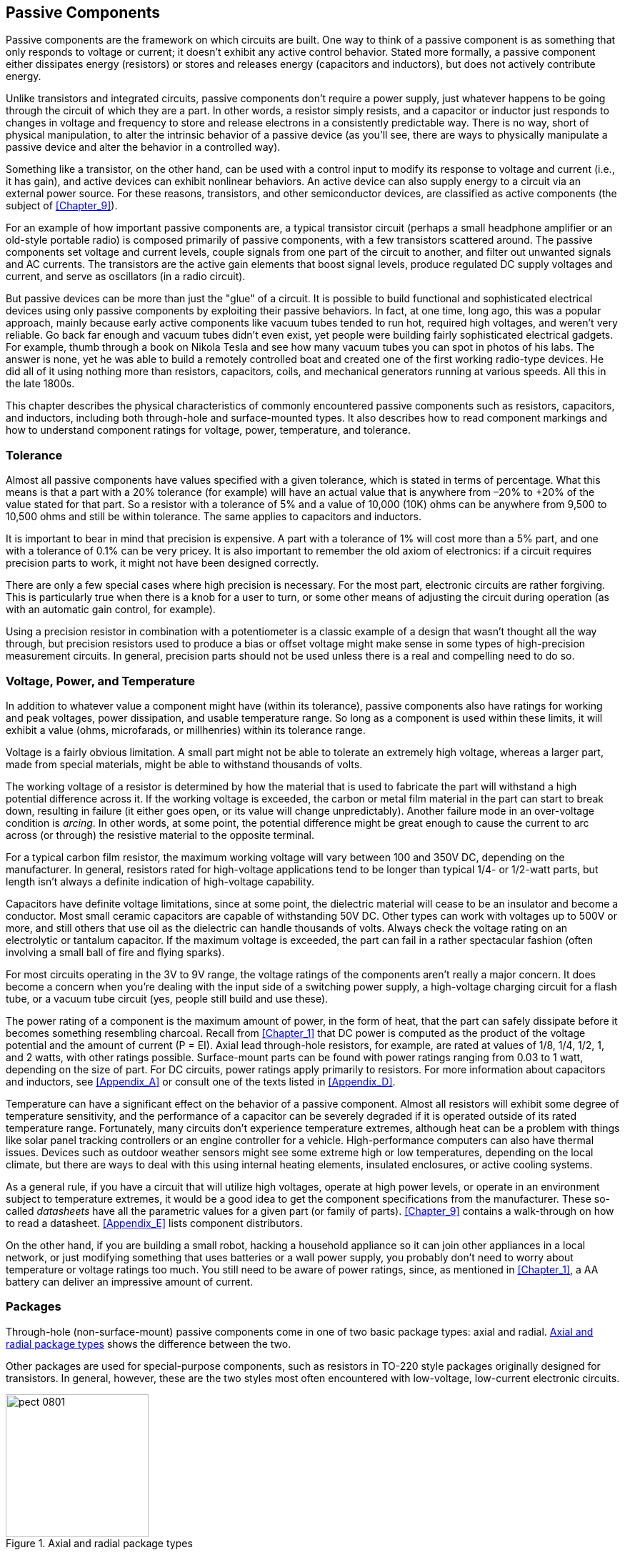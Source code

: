 [[Chapter_8]] 
== Passive Components

Passive components are the framework on which circuits are built.((("passive components", id="ix_passivecomp"))) One way to
think of a passive component is as something that only responds to voltage or
current; it doesn't exhibit any active control behavior. Stated more formally,
a passive component either dissipates energy (resistors) or
stores and releases energy (capacitors and inductors), but does not
actively contribute energy.

Unlike transistors and integrated circuits, passive components don't require
a power supply, just whatever happens to be going through the circuit of which
they are a part. In other words, a resistor simply resists, and a capacitor or
inductor just responds to changes in voltage and frequency to store and release
electrons in a consistently predictable way. There is no way, short of physical
manipulation, to alter the intrinsic behavior of a passive device (as you'll see,
there are ways to pass:[<span class="keep-together">physically</span>] manipulate a passive device and alter the behavior
in a controlled way).

Something like a transistor, on the other hand,((("transistors"))) can be used with a control input
to modify its response to voltage and current (i.e., it has gain), and active
devices can exhibit nonlinear behaviors. An active device can also supply
energy to a circuit via an external power source. For these reasons, transistors,
and other semiconductor devices, are classified as active components (the subject of <<Chapter_9>>).

For an example of how important passive components are, a typical transistor
circuit (perhaps a small headphone amplifier or an old-style portable radio)
is composed primarily of passive components, with a few transistors
scattered around. The passive components set voltage and current levels,
couple signals from one part of the circuit to another, and filter out
unwanted signals and AC currents. The transistors are the active gain
elements that boost signal levels, produce regulated DC supply voltages and
current, and serve as oscillators (in a radio pass:[<span class="keep-together">circuit</span>]).

But passive devices can be more than just the "glue" of a circuit. It is
possible to build functional and sophisticated electrical devices using only
passive components by exploiting their passive behaviors. In fact, at one
time, long ago, this was a popular approach, mainly because early active
components like vacuum tubes tended to run hot, required high voltages, and
weren't very reliable. Go back far enough and vacuum tubes didn't even exist,
yet people were building fairly sophisticated electrical gadgets. For example,
thumb through a book on Nikola Tesla ((("Tesla, Nikola")))and see how many vacuum tubes you can
spot in photos of his labs. The answer is none, yet he was able to build
a remotely controlled boat and created one of the first working radio-type
devices. He did all of it using nothing more than resistors, capacitors,
coils, and mechanical generators running at various speeds. All this in the
late 1800s.

This chapter describes the physical characteristics of commonly encountered
passive components such as resistors, capacitors, and inductors, including
both through-hole and surface-mounted types. It also describes how to read
component markings and how to understand component ratings for voltage,
power, temperature, and tolerance.

=== Tolerance

Almost all passive components have values specified with a given tolerance, which
is stated in terms of percentage.((("passive components", "tolerance")))((("tolerance"))) What this means is that a part with a 20%
tolerance (for example) will have an actual value that is anywhere from –20% to
+20% of the value stated for that part.((("resistors", "tolerance"))) So a resistor with a tolerance of 5% and
a value of 10,000 (10K) ohms can be anywhere from 9,500 to 10,500 ohms and still be
within tolerance.((("capacitors", "tolerance"))) The same applies to capacitors and pass:[<span class="keep-together">inductors.</span>]

It is important to bear in mind that precision is expensive.((("precision components"))) A part with a
tolerance of 1% will cost more than a 5% part, and one with a tolerance of
0.1% can be very pricey. It is also important to remember the old axiom of
electronics: if a circuit requires precision parts to work,
it might not have been designed correctly.

There are only a few special cases where high precision is necessary. For the
most part, electronic circuits are rather forgiving. This is particularly
true when there is a knob for a user to turn, or some other means of adjusting
the circuit during operation (as with an automatic gain control, for example).

Using a precision resistor in combination with a potentiometer is a classic
example of a design that wasn't thought all the way through, but precision
resistors used to produce a bias or offset voltage might make sense in some
types of high-precision measurement circuits. In general, precision parts
should not be used unless there is a real and compelling need to do so.

=== Voltage, Power, and Temperature

In addition to whatever value a component might((("passive components", "voltage, power, and temperature"))) have (within its tolerance), passive
components also have ratings for working and peak voltages, power dissipation, and
usable temperature range. So long as a component is used within these limits, it will
exhibit a value (ohms, microfarads, or millhenries) within its tolerance range.

Voltage is a fairly obvious limitation.((("voltage", "passive components"))) A small part might not be able to tolerate an
extremely high voltage, whereas a larger part, made from special materials, might be
able to withstand thousands of volts.

The working voltage of a resistor is determined((("resistors", "voltage rating"))) by how the material that is used to
fabricate the part will withstand a high potential difference across it. If the
working voltage is exceeded, the carbon or metal film material in the part can start
to break down, resulting in failure (it either goes open, or its value will change
unpredictably). Another failure mode in an over-voltage condition ((("arcing")))is _arcing_. In other
words, at some point, the potential difference might be great enough to cause the current
to arc across (or through) the resistive material to the opposite terminal.

For a typical carbon film resistor, the maximum working voltage will vary between 100
and 350V DC, depending on the manufacturer. In general, resistors rated for high-voltage
applications tend to be longer than typical 1/4- or 1/2-watt parts, but length isn't
always a definite indication of high-voltage capability.

Capacitors have definite voltage limitations,((("capacitors", "voltage rating"))) since at some point, the dielectric
material will cease to be an insulator and become a conductor. Most small ceramic
capacitors are capable of withstanding 50V DC. Other types can work with voltages up
to 500V or more, and still others that use oil as the dielectric can handle thousands
of volts. Always check the voltage rating on an electrolytic or tantalum capacitor.
If the maximum voltage is exceeded, the part can fail in a rather spectacular fashion (often
involving a small ball of fire and flying sparks).

For most circuits operating in the 3V to 9V range, the voltage ratings of the components
aren't really a major concern. It does become a concern when you're dealing with the input side
of a switching power supply, a high-voltage charging circuit for a flash tube, or a
vacuum tube circuit (yes, people still build and use these).

The power rating of a component is the maximum amount of power,((("power", "ratings for passive components"))) in the form of heat, that
the part can safely dissipate before it becomes something resembling charcoal. Recall from
<<Chapter_1>> that DC power is computed ((("DC (direct current)", "power ratings for passive components")))as the product of the voltage potential and the
amount of current (P = EI). Axial lead through-hole resistors, for example, are rated at
values of 1/8, 1/4, 1/2, 1, and 2 watts, with other ratings possible. Surface-mount parts
can be found with power ratings ranging from 0.03 to 1 watt, depending on the size of
part. For DC circuits, power ratings apply primarily to resistors. For more information
about capacitors and inductors, see <<Appendix_A>> or consult one of the texts listed in
<<Appendix_D>>.

Temperature can have a significant effect on the behavior of a passive component.((("temperature", "passive components in a circuit"))) Almost
all resistors will exhibit some degree of temperature sensitivity, and the performance of
a capacitor can be severely degraded if it is operated outside of its rated temperature
range. Fortunately, many circuits don't experience temperature extremes, although heat can
be a problem with things like solar panel tracking controllers or an engine controller
for a vehicle. High-performance computers can also have thermal issues. Devices such as
outdoor weather sensors might see some extreme high or low temperatures, pass:[<span class="keep-together">depending</span>] on the
local climate, but there are ways to deal with this using internal heating elements,
insulated enclosures, or active cooling systems.

As a general rule, if you have a circuit that will utilize high voltages, operate at high power
levels, or operate in an environment subject to temperature extremes, it would be a good
idea to get the component specifications from the manufacturer.((("datasheets"))) These so-called _datasheets_
have all the parametric values for a given part (or family of parts). <<Chapter_9>> contains
a walk-through on how to read a datasheet. <<Appendix_E>> lists component distributors.

On the other hand, if you are building a small robot, hacking a household appliance so it
can join other appliances in a local network, or just modifying something that uses batteries
or a wall power supply, you probably don't need to worry about temperature or voltage
ratings too much. You still need to be aware of power ratings, since, as mentioned in <<Chapter_1>>,
a AA battery can deliver an impressive amount of current.

=== Packages

Through-hole (non-surface-mount) passive components((("passive components", "packages"))) come in one of two basic package
types: axial and radial. <<axial-radial>> shows the difference between the two.((("radial packages")))((("axial packages")))

Other packages are used for special-purpose components, such as ((("resistors", "packages")))resistors in TO-220
style packages originally designed for transistors. In general, however, these are
the two styles most often encountered with low-voltage, low-current electronic circuits.

[[axial-radial]]
.Axial and radial package types
image::images/pect_0801.png[width="200",align="center"]

Surface-mount packages are a subject unto themselves, and they are covered later in
this chapter. Capacitors, inductors, and resistors are all available as surface-mount
devices, and the package nomenclature is generally the same for the various component types.

=== Resistors

Resistors are the most ubiquitous type of electronic component((("passive components", "resistors", id="ix_passivecompresist")))((("resistors", id="ix_resistors8"))) and also one
of the oldest. They come in both fixed-value and mechanically variable types
with power-handling capability ranging from a less than 1/10w to
hundreds of watts or more. Cadmium sulfide photocells are((("photo-sensitive resistors"))) photo-sensitive
resistors that have found applications ranging from electronic music
synthesizers and guitar effects pedals (e.g., Jimi Hendrix's famous "Cry Baby"
wah-wah pedal sound) to daylight detectors in street lamps and the light-beam
intrusion detectors used in some burglar alarm systems.

Other types of resistors are temperature sensitive and are often found in
thermostat control circuits, and one type is sensitive to humidity. Others
are designed to serve as strain gauges, changing their resistance in response
to mechanical deformation.

==== Physical Forms

Resistors come in a variety of sizes and package types.((("resistors", "physical forms"))) Axial lead components,
with wire leads protruding from either end, are common. High-power parts
might have solder lugs or even screw terminals on both ends. Surface-mount parts
have no leads at all, but instead are soldered directly to a printed circuit
board. <<resistor_form_factors>> shows a selection of the various physical
shapes available for fixed-value resistors.

[NOTE]
=====================================================================
In the technical data from component manufacturers, and in the catalog listings
of many distributors, you will often find ((("wattages", "in decimal form, for components")))component wattages given in decimal form,
while in everyday usage, we refer to 1/10 watt, 1/8 watt, 1/4 watt, and so on.
The decimal values are necessary for performing calculations, and they can be
easily displayed on a web page, whereas the fractional forms are more intuitive
to many people and seem to appear more frequently when we are talking about the wattage of a part. In this chapter, for example, when
discussing a 0.125W component, it will usually be written as 1/8W, not 0.125W.
In tables and figures, it might appear as 0.125W or 1/8W, depending on the context.
The reality is that you need to be able to switch from one format to
the other as necessary, just as when dealing with dimensions (as covered
in <<Chapter_4>>).
=====================================================================

[[resistor_form_factors]]
.Examples of the various package styles available for resistors
image::images/pect_0802.png["Resistor package styles",align="center"]

You should note that much of what can be said about axial lead fixed-value
resistors can also apply to surface-mount parts.((("resistors", "physical forms", "axial lead and surface-mount resistors")))((("surface-mounted components", "resistors"))) <<resistor_sizes>> shows
a scale comparison of axial lead and surface-mount resistors. Rulers are
provided to give a sense of just how small some of these parts really are.
Also, notice how much smaller the surface-mount parts are compared to the
smallest axial lead component shown, the 1/8w (.125W) resistor. This
size scale difference applies to most surface-mount components relative to
their through-hole counterparts.

[[resistor_sizes]]
[role="float-top wide"]
.A scaled comparison of axial lead and surface-mount resistor sizes
image::images/pect_0803_wide_mod.png[]

Another package is the _resistor array_, a((("resistor arrays"))) set of resistors all of the
same value arranged either as individual components in a common package or
connected to a common lead. <<resistor_array>> shows ((("single in-line package (SIP) resistor array")))a single in-line package (SIP)
with multiple resistor elements. Each lead is one end of a resistor,
and the other ends are all connected to a common pin.

[[resistor_array]]
.Single in-line package resistor array
image::images/pect_0804.png[width="350",align="center"]

Resistor arrays are also available in dual in-line packages (DIP) identical
to those used for integrated circuits, and surface-mount packages as well.
The array shown in <<resistor_array>> is a set of eight 1 k ohm resistors with
a common lead (hence the nine pins on the package). These parts are used for
pull-up resistors on a parallel digital bus, current limiters for seven-segment
LED displays, and as a way to conserve PCB real estate.

==== Fixed Resistors

Early resistors from around the early part of the 20th century that are still
recognizable ((("resistors", "fixed")))as such today were typically large clunky things consisting either
of a ceramic tube with a resistive wire wound around it, or a solid rod of resistive material (carbon-based). Metal end caps and
leads were used to make the connections, and the whole thing might be covered
with some kind of ceramic or shellac coating. The color code for the value was
painted on the body of the device, sometimes by hand. These devices were usually
about the diameter of a common #2 pencil and around an inch or so in length.
Some types had a tendency to emit copious amounts of smoke, or even burst into
flames, if they were severely abused.

Modern fixed-value resistors come((("fixed-value resistors"))) in a variety of forms, with the most common
being the carbon film and metal film types. Other types include carbon composition
and wire-wound designs. The selection of the type of resistor used in a design will
depend on factors, such as power-handling requirements, precision needed, and physical
size constraints. In this section, we'll look at some of the common types you are
likely to encounter. A look through a national distributor's catalog or website
will reveal more exotic types of resistors, but for the most part, you shouldn't
need to worry about them.

===== Carbon Composition

A carbon-composition resistor contains((("resistors", "fixed", "carbon-composition resistors")))((("carbon-composition resistors"))) a solid core of resistive material with leads
attached to either end. <<carbon-comp_resistors>> shows a couple of carbon-composition
resistors.

The carbon-composition resistor was once common, mostly prior to the 1980s. They can
still be found in older electronic devices, and if you plan to use old "junk" gadgets and
appliances for parts, you will most likely see quite a few of them. They have since been
replaced by carbon and metal film types, and while you can still purchase carbon-composition
resistors, they are expensive compared to the film types. For a definition of the color
codes, see <<color_codes>>.

[[carbon-comp_resistors]]
.1/4 and 1W carbon-composition resistors
image::images/pect_0805.png[width="450",align="center"]

===== Carbon Film

As the name implies, a carbon-film resistor ((("carbon film resistors")))((("resistors", "fixed", "carbon film resistors")))consists of a thin layer of a
carbon-based material deposited on an insulating substrate such as ceramic. The resistance is
determined by the physical dimensions and thickness of the deposited film.
<<carbon-film_resistor>> shows a typical 1/4W carbon-film resistor.

[[carbon-film_resistor]]
.A typical 1/4W carbon-film resistor
image::images/pect_0806.png[width="450",align="center"]

Power ratings of 1/8 and 1/4 watt are commonly used, although carbon-film resistors are
available with up to 5 watts of power dissipation capacity. Prices for 1/8-watt parts are
typically around 1.6 cents each in quantities of 1,000, or about 30 cents each when
purchased in small quantities at an electronics retailer. For a definition of the color
codes, see <<color_codes>>.

===== Metal Film

Metal-film resistors are typically((("resistors", "fixed", "metal-film resistors")))((("metal-film resistors"))) used when the tolerance needs to be better than what
can be obtained from other types. The film, usually an alloy of nickel, is first deposited
and then any excess is physically removed to adjust the part to the desired value.
Tolerances from 2% down to 0.5% are available, with the higher tolerance parts costing
more, as you might expect.

Physically, a metal-film resistor might look a lot like a carbon-film type, except that it
will have an additional color band to indicate a third significant digit for its value.
<<metal-film_resistor>> shows a typical((("precision components", "metal film resistor"))) precision axial lead, metal-film resistor.

[[metal-film_resistor]]
.A precision metal-film resistor
image::images/pect_0807.png[width="450",align="center"]

Precision resistors are sometimes used in measurement circuits where you need to
establish a definite voltage or current level for some type of sensor. For the most part,
however, precision parts are not necessary for most circuits, and there's no compelling
reason to pay extra for the unneeded precision. For a definition of the color codes, see
<<color_codes>>.

===== Wire-Wound

Modern wire-wound resistors are similar((("resistors", "fixed", "wire-wound resistors")))((("wire-wound resistors"))) to their ancient ancestors and use the same
concept of a resistive wire on a ceramic core form. These types of resistors are most
commonly used for high-power applications wherein the part will need to dissipate many watts of power without
self-destructing. <<wire-wound_resistor1>> shows a type ((("sandbox wire-wound resistor")))called a _sandbox_ resistor,
which has a ceramic outer shell containing the wire-wound resistive element in a ceramic
potting matrix. These types come in a variety of power ratings. This one happens to be
a .47-ohm, 5-watt part. It is used as a current limiter in the output stage of a high-power
amplifier.

[[wire-wound_resistor1]]
.A "sandbox" wire-wound resistor
image::images/pect_0808.png[width="450",align="center"]

Another common style utilizes a metal shell, typically aluminum, with the wire-wound element
encapsulated inside. <<wire-wound_resistor2>> shows a metal case wire-wound resistor.((("metal case wire-wound resistor"))) The
advantage of the metal shell is that it can be attached to a larger surface that can act
as a heatsink.

[[wire-wound_resistor2]]
.A metal case, wire-wound resistor
image::images/pect_0809.png[width="450",align="center"]

Applications for high-power wire-wound resistors include supplying heat in test chambers,
dumping excess energy in a diesel-electric locomotive (the vents on the end of a locomotive
engine aren't for a radiator; they are for the fans that cool banks of resistors), and serving as((("dummy loads")))
so-called _dummy loads_ used to test audio amplifiers and radio transmitters.

Wire-wound resistors tend to be inductive, due to their construction. They can also exhibit
capacitance between the windings.((("inductance", "wire-wound resistors")))((("capacitance", "wire-wound resistors"))) Manufacturers try to minimize these effects, but they can
never be completely eliminated. For this reason, you will almost never see a wire-wound
resistor in a circuit that deals with high-frequency signals, unless of course the effect
of the resistor was taken into account when the circuit was designed. They are used to
limit current through output devices like transistors and FETs (field-effect transistors), in linear power supplies,
and in some battery-charger control circuits.

Precision wire-wound resistors in the low-power range (approximately 1W or less) use the
same color code scheme as carbon composition, carbon film, and metal film resistors. For
a definition of the color codes, see <<color_codes>>. Larger parts (greater than 1W) typically
have the value printed on the body of the part, as shown in <<wire-wound_resistor1>>.

===== High-Power Packages

High-power resistors are available((("high-power packages", "resistors")))((("resistors", "fixed", "high-power resistors"))) in packages other than the axial-lead forms shown in Figures pass:[<a href="wire-wound_resistor1">8-8</a>] and pass:[<a href="wire-wound_resistor2">8-9</a>]. The type shown in <<resistor_form_factors>> in a TO-220
package was originally designed to house high-power transistors. Other types include devices up
to several feet in length and many inches in diameter, with heavy mounting tabs at each
end for the electrical connections.

High-power resistors are typically used to safely dissipate unwanted energy or provide a
source of heat. One application for the TO-220 style package is when there is a need to
heat a flat metal surface, such as in a thermal-vacuum test chamber. An array of TO-220
resistors can provide the necessary heat. Arrays of high-power resistors are also used to
dissipate the energy produced by the electric motors in a diesel-electric locomotive
during dynamic braking.

In more common settings, high-power resistors in nonstandard packages can be used to build
things like load simulators for power supplies, dummy loads for audio amplifiers, a safe
heat source for a small epoxy curing oven, or heaters to keep a small remote sensor from
freezing when deployed in sub-zero temperatures.

===== Surface-Mounted Fixed Resistors

While axial lead resistors were once the norm for electronics, they are being replaced
by surface-mount parts.((("surface mounted components", "fixed resistors"))) This is both good and bad, depending on your perspective. It's
good because surface-mount technology (SMT) parts are smaller, cheaper, and more easily
incorporated into an automated production system. It's bad because SMT parts can be
difficult to work with by hand. In fact, some parts are so small that it
is almost impossible to work with them, even when using a microscope and specialized tools.

Surface-mount resistors are available in carbon composition, carbon-film, ceramic, and
metal-film forms. They are available in other formulations as well, depending on
the power rating and tolerance. <<resistor_sizes>> shows some of the various package
types in scale with axial lead components.

<<smd_resistor>> shows a surface-mount resistor, along with a 680 ohm,
1/10W part in a 0805 package. <<color_codes>> describes the numbering system used with
surface-mount resistors.

[[smd_resistor]]
.A 1/10W surface-mount resistor
image::images/pect_0810.png[align="center"]

<<smd_resistor_sizes>> lists common package types for surface-mount resistors. Note that
these are typical sizes;((("surface mounted components", "fixed resistors", "common packages"))) the actual sizes may vary slightly from one manufacturer to
the next. Check the specifications before assuming anything about the dimensions of a
particular part. Also note that the wattage may vary between parts of a particular size,
so be sure to double-check the specifications before making any assumptions.

[[smd_resistor_sizes]]
.Nominal surface-mount resistor sizes
[width="100%",cols="<1,<1,<2,<2,<1",frame="topbot",options="header"]
|============================================
| US      | Metric | Length          | Width            | Watts
| 0201    | 0603   | 0.024  (0.6 mm) | 0.012  (0.3 mm)  | 0.05
| 0402    | 1005   | 0.039  (1.0 mm) | 0.020  (0.5 mm)  | 0.03/0.063
| 0603    | 1608   | 0.063  (1.6 mm) | 0.031  (0.8 mm)  | 0.063
| 0805    | 2012   | 0.079  (2.0 mm) | 0.049  (1.25 mm) | 0.1
| 1206    | 3216   | 0.126  (3.2 mm) | 0.063  (1.6 mm)  | 0.125
| 1210    | 3225   | 0.126  (3.2 mm) | 0.098  (2.6 mm)  | 0.25
| 2010    | 5025   | 0.197  (5.0 mm) | 0.098  (2.6 mm)  | 0.25
| 2512    | 6332   | 0.25   (6.3 mm) | 0.13   (3.1 mm)  | 0.5
|============================================

You might notice a pattern in the package types codes in <<smd_resistor_sizes>>.
The numbering system is based on the length and width of the part, so, for example, a resistor
with a length of 0.039 inches (1.0 millimeters) and a width of 0.02 inches (0.5 millimeters) is given the
package code 0402 and the metric code 1005. The first two digits in each code refer to the length, and
the last two refer to the width.

<<Chapter_4>> includes an example of soldering a surface-mount resistor onto a PCB.
This was done with the same 0805 part shown in <<smd_resistor>>, along with some
solder paste to make the process easier. A skilled technician with a bench microscope,
good tweezers, and an SMT soldering station can work with parts down to about the 0402
(1005 metric) package size. Anything smaller than that becomes increasingly difficult or
impossible to do by hand, and yes, there are much smaller parts available.

==== Variable Resistors

Variable resistors can((("resistors", "variable")))((("variable resistors"))) be adjustable types with fixed or adjustable taps. Two-terminal
variable resistors (typically wire-wound types) with a sliding contact arranged so that
the device can be operated using a knob ((("rheostats")))are called _rheostats_.

A three-terminal variable resistor designed so that a wiper slides across a resistive
surface (usually a carbon-based material) is ((("potentiometers")))called a _potentiometer_ (or just a _pot_).
There is a terminal at either end of the resistive element and a third connected to the
wiper. A three-terminal potentiometer is, in effect, a continuously variable voltage divider.

===== Rheostats

The rheostat was invented around 1845 by Charles Wheatstone, an English scientist and((("resistors", "variable", "rheostats")))
inventor who also developed the Wheatstone bridge, musical instruments, and a cipher method,
among other things. The term _rheostat_ combines the two Greek words _rheos_ (meaning stream)
and _stat_ (meaning to regulate).

A rheostat is typically a two-terminal variable resistor, usually built around a coil of wire
formed into a semicircle or wound along an insulating tube. A conductive material, such as a
carbon-based ceramic, is also sometimes used as the resistive element. Rheostats that employ
resistive wire are pass:[<span class="keep-together">commonly</span>] used in situations where the device must dissipate significant
amounts of power.

<<simple_rheostat>> shows a generic version of a rheostat, like the high-wattage types that
might be found in an old-style temperature control for a soldering iron or as a control
in a lighting system. This one happens to have three terminals, but it's still classified
as a rheostat. To make it a true two-terminal device, the center terminal is connected to one
of the two terminals to either side. Similar types can be found in the passive filter module
of a high-end loudspeaker, and they were once common in the power supplies for model trains.
This one happens to be an Ohmite RHS50R, which is a 50-ohm part rated at 25 watts.

Rheostats like the one shown in <<simple_rheostat>> are tough and durable, and it's not
uncommon to find them still in perfect working order when disassembling some old piece of
electrical equipment. Note, however, that rheostats do tend to get hot when handling large
amounts of current, so make sure to take this into consideration.

Linear slider types, like the sliding rheostat shown in <<sliding_rheostat>>, are sometimes
used in laboratories and in some industrial applications. These are similar in most aspects
to the original devices created by Wheatstone. All that has really changed over the past
165 years are the materials used to build the device.

Note that, for low-power applications, a potentiometer (discussed in the next section) can be,
and often is, wired to behave as a rheostat by having the wiper terminal connected to one of the
end terminals.

[[sliding_rheostat]]
[role="float-top wide"]
.Diagram of an old-style sliding contact rheostat
image::images/pect_0812.png[]

===== Potentiometers

Potentiometers come in a range of sizes and power ratings.((("potentiometers")))((("resistors", "variable", "potentiometers"))) Some can handle several watts of
power, while others are small and rated for only fractions of a watt. Some types are designed((("potentiometers", "single-turn")))
to mount in a hole using a nut and lock washer or mounting screws, while others can be soldered
directly to a PCB.

One common type of potentiometer utilizes a semicircular strip of carbon-based resistive
material with a metal wiper contact that slides across the surface as a shaft is turned.
There are three terminals, as shown in <<simple_potentiometer>>. One way to think of a
potentiometer is as a continuously variable voltage divider (see <<Chapter_1>> and <<Appendix_A>>
for information on voltage dividers), which is how these devices are typically used.

[[simple_rheostat]]
.Example rheostat device
image::images/pect_0811.png[align="center"]

[[simple_potentiometer]]
.Single-turn potentiometer (PCB mount, threaded shaft)
image::images/pect_0813.png[width="450",align="center"]

<<various_potentiometers>> shows a selection of trimmer potentiometers designed for PCB mounting.((("potentiometers", "trimmer")))((("trimmer potentiometers")))
These potentiometers are designed to be adjusted with a small plastic tool similar to a
screwdriver. These are often referred to as _trimmer_ potentiometers because they are intended
to be set once (or at least not very often) to adjust (or trim) a circuit and then left in the
appropriate position.

[[various_potentiometers]]
.Various sizes of trimmer potentiometers
image::images/pect_0814.png[width="450",align="center"]

In addition to a circular rotary form, potentiometers also come in linear, or slider, styles. ((("potentiometers", "linear, or slider, styles")))The
primary physical difference between a linear potentiometer and a rotary type is the physical
arrangement of the resistive element and how the contact wiper moves across it. These are commonly
found in things like the audio mixers used in recording studios, public address systems, and stage
lighting control systems.

<<slider_potentiometers>> shows an example of four slider linear potentiometers mounted on a PCB. Small
rectangular knobs press onto the ends of the shafts, although this is more a cosmetic aspect than
a functional requirement (in this case, I think the knobs have been long lost). The front panel has
four slots cut to allow the shafts to protrude through when the PCB is mounted.

[[slider_potentiometers]]
.Linear slider potentiometers on a PCB
image::images/pect_0815.png[width="450",align="center"]

Linear potentiometers are also sometimes used as position sensors. <<linear_pots>> shows a couple of
examples of linear potentiometers configured as motion sensors.((("sensors", "linear potentiometers configured as position sensors"))) The top diagram is a tubular device
with a shaft. The lower diagram is a variation on the type of slider potentiometer shown in
<<slider_potentiometers>>, except that this type mounts to a panel or bracket with small bolts.

[[linear_pots]]
.Linear potentiometers configured as position sensors
image::images/pect_0816.png[align="center"]

Outside of position-sensing applications, the primary advantage of a linear potentiometer over a
rotary type is that it provides an easily comprehended visual indication of its setting. Physically
mounting a linear potentiometer is more involved than just drilling a hole, since it needs a slot
for the contact arm to move within, and some types are designed to be attached to a panel with
small screws at each end of the body of the part. The types intended for use as motion sensors
have mounting arrangements specifically intended for motion sensing applications.

===== Multi-Turn Potentiometers

A multi-turn potentiometer is designed for situations that reaquire a fine degree of control.((("potentiometers", "multi-turn")))
They are usually precision devices. Like single-turn potentiometers, they are available in a range
of styles and sizes, from large devices suitable for panel mounting to miniature parts designed
for mounting on a PCB. <<small_multi-turn_pot>> shows a miniature type. These are available in
several different package types and are typically referred to as _trim_ potentiometers ((("trim potentiometers")))because
they are primarily used to adjust some aspect of an active circuit. Almost all of the miniature
types like this are adjusted with a screwdriver or something similar.

[[small_multi-turn_pot]]
.A miniature multi-turn "trim" potentiometer
image::images/pect_0817.png[width="200",align="center"]

[[large_multi-turn_pot]]
.Panel-mounted, multi-turn potentiometer
image::images/pect_0818.png[width="200",align="center"]

Larger multi-turn potentiometers, like the one shown in <<large_multi-turn_pot>>, come with a shaft
that can be fitted with a special knob that counts the number of full turns and incorporates a graduated
circular scale, as shown in <<precision_pot_knob>>. This allows an operator to "dial in" a specific
setting with some degree of repeatability.

[[precision_pot_knob]]
.Counting dial for use with a multi-turn potentiometer
image::images/pect_0819.png[align="center"]

So where would a device like the one shown in Figures pass:[<a href="small_multi-turn_pot">8-17</a>] and pass:[<a href="large_multi-turn_pot">8-18</a>] be used? They are often found on test instruments and laboratory equipment. Ultrasonic metal crack
detection equipment uses them, as do some medical devices. Basically, you'd use a multi-turn precision
potentiometer wherever you need to be able to repeatedly set something to a relatively
precise value or make a small precise adjustment to a circuit.

===== Surface-Mount Potentiometers

Surface-mount potentiometers and trimmers((("potentiometers", "surface-mount")))((("surface mounted components", "potentiometers"))) are internally the same as their larger cousins, only
instead of PCB leads or a threaded barrel for mounting in a panel, these devices have small tabs
or metalized areas that are soldered directly to the surface of a PCB. The types with extended
leads are relatively easy to work with, but some types have the contact points under the body of
the part, which can be difficult to solder pass:[<span class="keep-together">manually.</span>]

<<smt_trim_pots>> shows two((("trimmer potentiometers", "surface-mount"))) different types of trimmer potentiometers in surface-mount form. Be
forewarned that these are tiny components, as shown in the relative scale diagram in <<smt_trim_pot_size>>.

[[smt_trim_pots]]
.Surface-mount trimmer potentiometers
image::images/pect_0820.png[align="center"]

<<smt_trim_pot_size>> shows a 4.5 &#x00D7; 4.5 mm surface-mount trimmer potentiometer, a 1/4W resistor,
and a US dime for size comparison. The surface-mount soldering technique described in <<Chapter_4>>
will work with these types of parts, but take care to ensure that solder paste or
flux does not get into the part. The ones shown in <<smt_trim_pots>> are relatively well sealed, but
other types have an open design and are susceptible to contamination.

[[smt_trim_pot_size]]
.Relative size example for a surface-mount trimmer potentiometer
image::images/pect_0821.png[align="center"]

<<smt_large_pot>> shows an example of a larger potentiometer in surface-mount form. This is more
like the parts that you might mount in a panel or in a through-hole location on a PCB, except that
it is designed to be surface-mounted and can be used with a pick-and-place machine for automated
assembly.

[[smt_large_pot]]
.Large surface-mount potentiometer
image::images/pect_0822.png[align="center"]

==== Special-Purpose Resistors

Resistors can be made so that they are sensitive to certain aspects of their
environment, including light, humidity, and temperature.((("resistors", "special-purpose"))) These devices have
been used in a variety of applications where low cost and simplicity are
important considerations. On the other hand, they often don't have the same
level of precision and responsiveness of more expensive components. But if
all the device needs to do is control a bathroom night light, measure the
outside temperature and humidity, or determine if it is a sunny day or not,
then a high level of precision probably isn't necessary.

===== Temperature Sensitive

A temperature-sensitive resistor ((("resistors", "special-purpose", "temperature sensitive")))((("thermistors")))((("temperature", "resistors sensitive to")))is commonly known as a _thermistor_. Although temperature
sensitivity is also present in many types of common fixed-value resistors, it is intentionally enhanced
in a thermistor, and thermistor devices can be manufactured so as to exhibit
consistent response behavior.

Thermistors can be made with either a positive or negative temperature response coefficient.
In other words, a ((("positive temperature coefficient (PTC) device")))positive temperature coefficient (PTC) device will exhibit increased
resistance in response to increased temperature. A device with a negative temperature
coefficient (NTC) ((("negative temperature coefficient (NTC) device")))will exhibit decreasing resistance with increasing pass:[<span class="keep-together">temperature.</span>]

NTC thermistors are commonly used in temperature-sensing applications because they have a
relatively linear response over a given temperature range. <<ntc_thermistor>> shows a
small bead type of NTC thermistor used for temperature sensing.

[[ntc_thermistor]]
.Small bead type of NTC thermistor
image::images/pect_0823.png[width="400",align="center"]

A PTC thermistor tends to act more like a switch, with a sudden increase in resistance once
a certain specific temperature is reached. PTC-type thermistors are typically found as surge
and inrush current protection devices.

===== Humidity Sensitive

The resistive humidity sensor, or _humistor_, is a type ((("resistors", "special-purpose", "humidity sensitive")))((("humidity", "resistors sensitive to")))((("humistors")))of resistor designed to
respond to the amount of moisture in the gas surrounding it. A resistive
humidity sensor measures the humidity level by measuring the change in the
resistance of a hygroscopic element as it absorbs or releases moisture. The
sensing element might be composed of an organic polymer (such as a polyamide
resin, polyvinyl chloride, or polyethylene) or a metal oxide.

===== Light Sensitive

Light-sensitive resistors go by a variety of names,((("light-sensitive resistors")))((("resistors", "special-purpose", "light sensitive"))) including _photoresistor_,
_photocell_, or _light-dependent resistor_ (LDR).((("light-dependent resistors (LDRs)")))((("photocells")))((("photoresistors"))) A photoresistor works by decreasing
its resistance in response to increasing light intensity. <<photoresistor>>
shows a typical((("CdS (cadmium sulphide) photoresistors")))((("cadmium sulphide (CdS) photoresistors"))) cadmium sulphide (CdS photoresistor). These devices are cheap and readily available.

[[photoresistor]]
.A typical CdS photoresistor component
image::images/pect_0824.png[width="400",align="center"]

Inexpensive CdS photoresistors can be found in many applications.
They have been used as photographic light meters, both in handheld standalone
devices and integrated directly into a camera. They can also be found in street
lights, night lights, clock radios, and alarm systems.

A photoresistor is also useful in situations that don't involve sensing ambient
light levels. These include electronic devices where a small lamp is used to alter
the resistance of the device without a direct electrical connection. Audio signal
processing is a common application, and CdS photoresistors have also been used to
couple control signals between high- and low-voltage sections of a system. If the
response time of the photoresistor is short enough, it can be used to build a simple
communications device. <<photocell_apps>> shows a couple of possible applications,
which are both really just variations on a theme.

[[photocell_apps]]
[role="float-top wide"]
.Two example applications for a CdS photocell device
image::images/pect_0825_mod.png[]

[[color_codes]]
==== Resistor Markings

The standard color code for nonprecision through-hole resistors consists of three to((("resistors", "color codes and markings")))
four color bands printed around the body of the part. As shown in <<resistor_color_codes>>,
the first two bands are the most significant digits, the third band is the multiplier
(in 10&#x00D7; steps), and the fourth band, if present, indicates the tolerance of the part.

[[resistor_color_codes]]
.Standard resistor color codes
image::images/pect_0826.png[align="center"]

So if a carbon film resistor((("carbon film resistors", "color codes"))) is marked with red, red, red, and gold, it is
a 2,200 (2.2 k) ohm 5% part.

Precision resistors typically have a fifth band.((("precision components", "resistors", "color codes"))) In this case, the first three color bands
are significant, with the third digit band for the decimal fraction part of the value.
From this, we can see that a resistor with color bands orange, violet, red, orange, and
green is a 47.2K with 0.5% tolerance.

Surface-mount resistors typically utilize numbers((("surface mounted components", "resistors", "numerical markings"))) rather than colors. Standard parts
(5 to 20% tolerance) will include three numbers. The first two are the significant digits,
and the third is the multiplier. For example, a part marked with 474 is a 470,000
(470K) ohm resistor. In <<smd_resistor>>, the resistor is marked with 681, which translates
as 680 ohms.

There is one special type of resistor, which isn't really a resistor at all: it's a jumper
that looks like a resistor, called a _zero-ohm link_. ((("zero-ohm links")))In the through-hole style, this will be a
part with just a single black band. The surface-mount version has just a zero printed on it.
These parts are mostly used in automated assembly systems, often because the machine that places
the parts on the PCB for soldering can't easily handle wire jumpers, or because the manufacturer
doesn't want or need to invest in a jumper-placing machine. If the zero-ohm link part is
wide enough, one or more circuit traces may be safely routed under it without touching either
of the part's connecting pads.((("passive components", "resistors", startref ="ix_passivecompresist")))((("resistors", startref ="ix_resistors8")))

=== Capacitors

A capacitor is a device that stores and releases electrical charge.((("capacitors", id="ix_capacitors8")))((("passive components", "capacitors", id="ix_passivecompcap"))) You can think of it as a
type of reservoir, or as an impermeable but flexible membrane. A capacitor does not allow direct
current to flow, but it will allow alternating current to pass. The value of a capacitor
depends on how much charge it can store, and it also has a direct bearing on how the capacitor
will respond to an AC signal (see <<Appendix_A>> for more details).

Capacitors are often used to couple one circuit section to another to allow only the desired
signal to pass but block any residual DC that may be present. In digital logic circuits, they
are often found connected between the Vcc (V+) pin of a TTL part to ground, and they are used
to "decouple" the transient current spikes that can occur when a logic gate changes state.
They are also used extensively in passive filter circuits to remove noise and 60 Hz ripples
from the output of a DC power supply, and they show up in sensing circuits to help remove
unwanted RF interference (RFI). Capacitors are used to build high-pass or low-pass filters, and
they are an integral component in tuned circuits such as those used in radios.

Early capacitors were as simple as two metal plates separated by a small gap or a piece of oil-soaked paper. Later, they evolved into oil-filled canisters, or they were made from strips of
foil separated by a layer of oil-impregnated paper. In any case, the concept is simple: two
plates for accumulating charge are separated by some kind of dielectric material (i.e., an
insulator that can be polarized). The surface area of the plates and the space separating
them determines the overall((("capacitance", "determinants of"))) capacitance of the device. <<basic_capacitor>> is a generalized
diagram of a capacitor.

[[basic_capacitor]]
.Generalized diagram of a capacitor
image::images/pect_0827.png[align="center"]

A capacitor stores energy in an electrostatic field that is generated by a potential
difference across the plates. When a voltage is applied across a capacitor, one of the
plates will accumulate a positive charge and the other will have an equal negative
charge. The capacitance is largest when the distance between the plates is the smallest
possible and the plate area is the largest possible. In other words, the capacitance
increases as the area of the plates increases and the distance between them decreases.

There is a limit to how much of an electrical potential difference a capacitor can
withstand before something breaks down. This is referred as the _breakdown voltage_.((("breakdown voltage")))((("capacitors", "breakdown voltage"))) For
some types of capacitors, this can be quite low, on the order of a few volts. Other
types can withstand hundreds or even thousands of volts before breakdown occurs. The
breakdown voltage limit is why electrolytic capacitors are specified with a maximum
working voltage. Exceeding this voltage in operation courts disaster.

No capacitor is perfect, and after a charge is accumulated, it will immediately start to
dissipate as soon as the potential source is removed. Capacitors with a dialectic made
from polypropylene or polystyrene can exhibit extremely low leakage rates, whereas
other types, such as electrolytics, tend to exhibit high leakage current.

==== Capacitance Values

Capacitance is measured in ((("farads (F)")))farads (after Michael Faraday), with 1 farad being defined
as a capacitance((("capacitance", "measurement of"))) that produces a potential difference of 1 volt after being charged by
1 ampere of current flowing for 1 second (which happens to be the same as 1 pass:[<span class="keep-together">coulomb</span>]).

Most capacitors encountered in electronics have values measured((("millifarads (mF)"))) in millifarads (mF),
microfarads (μF), nanofarads (nF), or picofarads (pF). For example, the ceramic((("picofarads (pF)")))((("nanofarads (nF)")))((("microfarads (μF)")))
decoupling capacitors mentioned in the previous section are typically 0.1 μF types.
Parts with very small values, in the pF range, are often found in RF circuits,
while power supplies will employ capacitors with values of 470 μF or higher in the
output filter section of the circuit.

==== Capacitor Types

Modern capacitors can be based on a ceramic ((("capacitors", "types of")))dialectic, on thin layers of a plastic
such as polyester, or on thin sheets of the mineral mica. Some types, such as
electrolytic devices, use aluminum or tantalum foil and employ an oxide layer to
serve as the dialectic.((("electrolytic capacitors"))) In these capacitors, an electrolyte paste serves as the
second electrode.

Capacitors come in polarized and nonpolarized types. Electrolytic types are
usually polarized, and you must be careful not to apply a reverse polarity voltage
to the device. The results of this can be somewhat spectacular (e.g., an exploding
part, smoke, a ball of fire, etc.).

A special class of electrolytic capacitors, called _supercaps_,((("supercaps"))) is starting to
appear as a backup power source for flash memory, and some supercaps are capable of storing
enough energy to replace small batteries for short periods of time.

This section describes only ceramic, electrolytic, and plastic film capacitors.
There are other types available, and some, like silver mica types, were once
common but are now generally considered to be obsolete. A look through a distributor's
catalog will show you the wide variety of types and ratings available.

===== Ceramic

Ceramic capacitors are based on a ceramic wafer with a metal film applied to opposite
sides.((("capacitors", "ceramic")))((("ceramic capacitors"))) The area of the wafer and its thickness both work to determine the resulting
capacitance of the part. Ceramic capacitors are inexpensive and relatively stable.
Some types are large, such as disc forms, whereas others, like the monolithic types,
can be very small. These types of capacitors are also available in surface-mount
packages and share the same package numbering scheme as surface-mount resistors.
<<ceramic_caps>> shows both a disc and monolithic type of ceramic pass:[<span class="keep-together">capacitor.</span>]

[[ceramic_caps]]
.Ceramic capacitors
image::images/pect_0828.png[width="400",align="center"]

Most ceramic capacitors are marked using a three-digit scheme. The first two digits are
significant and the third is the multiplier. Capacitors are marked in units of picofarads.
Thus a part marked as 103 would be 10,000 pF, or 0.01 μF. Occasionally, you might come
across an older ceramic capacitor that uses the color code shown in <<resistor_color_codes>>,
but these are rare nowadays.

===== Electrolytic

Electrolytic capacitors are capable((("capacitors", "electrolytic")))((("electrolytic capacitors"))) of holding significantly more charge than
other types, and for this reason they can often be found in power supplies and
flash tube circuits. Electrolytic capacitors come in a variety of sizes and
shapes, a sample of which is shown in <<electro_caps>>.

[[electro_caps]]
.Some available electrolytic capacitor styles
image::images/pect_0829.png[width="400",align="center"]

Most electrolytic capacitors are polarized, so take care to make sure that a part
isn't installed incorrectly. These parts are available in both axial and radial forms,
and there is also a surface-mount version of the metal-can electrolytic capacitor. The
radial forms are common and readily available, but sometimes an axial lead component
makes more sense for a design where the height above the PCB is constrained or when you might improve the
design of the PCB by running traces under the body of an axial lead
capacitor.

Tantalum eletrolytic capacitors are common ((("tantalum eletrolytic capacitors")))((("electrolytic capacitors", "tantalum")))in miniature electronic devices,
mainly because they are more physically compact than a conventional electrolytic
of the same value. They also exhibit better performance than conventional
electrolytic types, but they are more expensive. <<tantalum_cap>> shows a pair of
typical tantalum capacitors with radial through-hole leads, but they are also available
in axial packages and surface-mount packages.

[[tantalum_cap]]
.A generic example of a tantalum electrolytic capacitor
image::images/pect_0830.png[width="400",align="center"]

===== Plastic Film

As the name implies, plastic film capacitors((("capacitors", "plastic film")))((("plastic film capacitors"))) utilize a thin plastic film as the
dialectric material between the electrodes. Some common types of plastic used
include polypropylene, polyester, polyenthylen naphthalate, polystyrene, and
polycarbonate, to name just a few.

The primary advantages of a plastic film capacitor over a ceramic or electrolytic
type are stability, low temperature dependence, and possibly a high
capacitance value without being polarized. For this reason, they are often found
in loudspeaker crossover filter circuits. These types of capacitors don't appear
very often in low-voltage electronics utilizing solid-state components.

==== Variable Capacitors

A variable capacitor is a rarity nowadays,((("capacitors", "variable")))((("variable capacitors"))) but at one time, it was the primary
means to alter the behavior of a tuned circuit. In other words, it was part of
every radio receiver up until the late 20th century. As shown in <<var_cap>>, a
variable capacitor consists of a set of plates arranged such that one set can move
in between another matching set. The extent to which the movable plates are within
the fixed plates determines the capacitance.

[[var_cap]]
.Variable capacitor for radio tuning
image::images/pect_0831.png[width="400",align="center"]

This type of capacitor is ((("radio kit", "using variable capacitor for tuning")))still used in some types of radio transmitting equipment,
although it has been largely replaced by solid-state devices in modern radio
receivers. Variable capacitors are also sometimes found in RF test equipment. <<radio_kit>> shows
a simple radio kit that uses a variable capacitor in the tuning circuit.

[[radio_kit]]
.A simple AM/FM radio kit that uses a variable capacitor for tuning
image::images/pect_0832.png[width="400",align="center"]

==== Surface-Mount Capacitors

Surface-mount capacitors come((("capacitors", "surface-mount")))((("surface mounted components", "capacitors"))) in a range of sizes in rectangular packages similar to surface
mount resistors. Some types are made with a can-type package, similar to the electrolytic
capacitors shown in <<electro_caps>>, but with SMD mounting tabs or metalized areas rather
than leads. <<smt_electrolytics>> shows some surface-mount electrolytic capacitors on a PCB.

[[smt_electrolytics]]
.Surface-mount electrolytic capacitors
image::images/pect_0833.png[width="400",align="center"]

<<arduino_smt_caps>> shows another example of surface-mount capacitors, in this case
identifying some of the capacitors in an((("Arduino", "capacitors on an Arduino Leonardo"))) Arduino Leonardo.

[[arduino_smt_caps]]
.Surface-mount ceramic and tantalum capacitors on an Arduino Leonardo
image::images/pect_0834.png[width="450",align="center"]

Physically, a surface-mount capacitor can have a greater height than a resistor with the same
length and width. This is particularly true for tantalum and electrolytic types.((("capacitors", startref ="ix_capacitors8")))((("passive components", "capacitors", startref ="ix_passivecompcap")))

=== Chokes, Coils, and Transformers

Inductors make up the third catagory of passive components and, like capacitors, they store((("inductors")))((("passive components", "chokes, coils, and transformers")))
and release energy, except that in the case of inductors, this is magnetic energy pass:[<span class="keep-together">created</span>] by
current flow through the inductor. Creating a magnetic field in an inductor requires
electrical energy, and the inductor will initially oppose the incoming current and behaves
like a load. When the initial current is removed, the collapsing magnetic field generates
a current flow and the inductor behaves as a current source.

Recall that a capacitor will block DC but allow AC to pass. An inductor has the
opposite behavior. An inductor impedes AC but does not impede DC, except for the
inherent resistance of the wire in the inductor. In many cases, an inductor will appear
like a short or an extremely low resistance to DC.

Inductors come in the form of chokes and coils.((("inductors", "chokes")))((("chokes"))) A _choke_ uses a solid core of some type of
ferromagnetic material--it is, in effect, a solenoid.((("coils"))) A _coil_, on the other hand, is just
an open coil of wire. The unit of measurement for an inductor, of any type, is the henry
(abbreviated H), with((("henry (H)")))((("millihenry (mH)"))) common values being in the millihenry (mH) range.

This section is intended to provide only a quick look at inductors. For more on
the theory behind inductors, refer to <<Appendix_A>>.

==== Chokes

All inductors exhibit the property of resisting changes to the current passing through
them, but chokes are designed to take advantage of that behavior. Chokes get their name
from their applications in blocking AC while allowing DC to pass relatively unimpeded.
Some types are specifically designed to block low-frequency signals, such as audio signals.
Others are designed to block radio frequencies.((("RFI (radio frequency interference)", "choke")))((("radio frequency interference (RFI)", "choke"))) The nodule sometimes found on computer
cables contains a choke of some sort to help prevent interference from passing between
a device and whatever it is connected to. <<rfi_choke>> shows a choke of the type
that might be found in a power supply, or in series with the DC input to a circuit.

[[rfi_choke]]
.An RFI choke
image::images/pect_0835.png[width="300",align="center"]

Chokes come in a range of styles and ratings. They are useful when you are dealing with circuits
that might be susceptible to external radio frequency interference on the power supply,
or when you are attempting to take DC readings from a sensor connected to very long wires. Chokes
also appear in the filter stage of linear power supplies to block the residual AC ripple
from the rectifier section and help smooth the output.

==== Coils

A coil, otherwise known as ((("coils")))((("inductors", "coils")))just an _inductor_, is typically used to create a tuned circuit
such as an oscillator or a radio receiver, although it sometimes assumes the
role of coupling components between the sections of a circuit in radio equipment.

Although inductors are available in a selection of values, it is often the case that a coil must be
constructed specifically for a particular application.((("ham radio", "coils"))) Ham radio enthusiasts have been doing this
for a long time, and texts like the _ARRL Handbook_ (refer to <<Appendix_D>>) contain formulas
to use in order to determine the wire guage, diameter, and number of turns needed to construct a
coil with a specific value. <<rf_coil>> shows the tuning coil of a simple radio.((("radios", "tuning coil")))

[[rf_coil]]
.RF tuning coil for a simple radio circuit
image::images/pect_0836.png[width="350",align="center"]

For the most part, coils don't show up much in electronics that don't use radio frequency
signals, except perhaps when a circuit needs to be filtered or tuned for a specific pass:[<span class="keep-together">application.</span>]

==== Variable Inductors

Variable inductors are typically used in radio frequency applications.((("inductors", "variable")))((("variable inductors"))) A common type of
variable inductor contains a movable core, and you change the inductance by varying the depth
of the core in the winding. When adjusting a variable inductor while the circuit is active, you use a
nonmagnetic tool, somewhat like a plastic screwdriver, to keep from disturbing the
behavior of the inductor. <<var_inductor>> shows a common package type for a PCB-mounted variable inductor.((("printed circuit boards (PCBs)", "PCB-mounted variable inductor")))

[[var_inductor]]
.Typical PCB-mounted variable inductor
image::images/pect_0837.png[width="300",align="center"]

==== Transformers

A common example of an inductive device is the _transformer_.((("inductors", "transformers")))((("transformers"))) In a transformer, energy is inductively
coupled from one winding to another. ((("step-down transformers")))((("step-up transformers")))((("transformers", "step-down and step-up")))A transformer can reduce an input voltage to a lower level
(a _step-down transformer_) or increase it (a _step-up transformer_). In a linear power supply, the
incoming AC line voltage is reduced by using a smaller number of turns in the output winding
than in the input winding. A step-up transformer is just the opposite. The ratio of input to
output windings, the number of windings in each coil, and the material used for the core of
the transformer determine its operating characteristics.

Other types of transformers are used to couple signals rather than transfer power. Audio
transformers, as the name implies, are used to couple an audio signal from an input stage to
an output stage. The transformer might be 1:1, which does not change the voltage level but
does isolate one part of the ciruit from another.

<<pwr_xform>> shows a representative example of a small power transformer. The input winding,
also called the _primary winding_,((("primary winding"))) is rated for 230 VAC input. ((("secondary winding")))The output, or _secondary_, winding
will produce 12.6 VAC (the secondary is actually center-tapped, so it can be used as two 6.3
VAC outputs). The core of the transformer is made up of layers of a material with high magnetic
permeability to contain the magnetic field and improve inductive coupling between the windings.

[[pwr_xform]]
.A typical small power transformer
image::images/pect_0838.png[width="350",align="center"]

==== Packages

As with resistors and capacitors, inductors and transformers are available in a variety of package
styles.((("inductors", "packages"))) In addition to the axial choke shown in <<rfi_choke>>, inductors are availabe in small
axial lead packages not much larger than a 1/2 watt resistor, in radial lead packages that resemble
electrolytic capacitors, and in surface-mount packages.((("surface mounted components", "inductors")))((("transformers", "packages"))) Some SMD inductors look like surface-mount
capacitors or large resistors, while others have a square shape and a circular internal coil form
to hold the wound wire. Transformers are available in chassis-mounted styles like the one shown
in <<pwr_xform>>, compact packages with leads for through-hole PCB mounting, and as surface-mount
parts.

[[summary_ch08]]
=== Summary

This chapter covered the three primary types of passive linear circuit components:
resistors, capacitors, and inductors.((("capacitors")))((("resistors"))) Of these, resistors and capacitors are the components
that will be the most commonly used in low-voltage analog circuits and microcontroller applications.
Inductors might come into play for RFI suppression and will definitely be useful when you are dealing
with RF circuits.

Passive components such as fixed resistors and capacitors come in one of three basic physical
forms: axial, radial, and surface-mount. Variable resistors can take either a rotary or linear
form, and variable capacitors are commonly built around a rotary pass:[<span class="keep-together">mechanism.</span>]

What we haven't covered are large electrolytic capacitors, such as the types used in heavy-duty
linear power supplies. The rise of switching power supplies has largely eliminated the need for
capacitors the size of soup cans, although they can still be purchased. If you ever get the
chance to strip down an old mini or mainframe computer system from the 1960s or 1970s, you will
see these in the DC power supplies. However, electrolytic capacitors that are 30 years old
probably aren't good any longer, since the internal electrolyte will likely be dried out.

We also didn't cover all the capacitor types available, such as mica and some of the plastic
dielectric-based components. These are not commonly used with digital electronics or sensing
circuits. They are more commonly encountered with low-noise audio, RF, and some types of laboratory-grade precision circuits that need the low noise and thermal stability they can provide.

Each of the three passive component types comes in a vast array of physical sizes, physical
compositions, and electrical ratings. Each one would deserve its own book to really do it justice.
Fortunately, those books have already been written, and some of them are listed in <<Appendix_D>>.
A look through the catalog of a major distributor or a search on the Web will reveal a massive
amount of information, most of it free. Hopefully, with the overview provided by this chapter, you
should be able to make some sense of this information.((("passive components", startref ="ix_passivecomp")))
